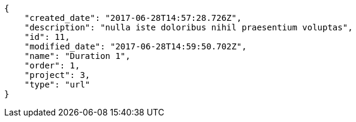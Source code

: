 [source,json]
----
{
    "created_date": "2017-06-28T14:57:28.726Z",
    "description": "nulla iste doloribus nihil praesentium voluptas",
    "id": 11,
    "modified_date": "2017-06-28T14:59:50.702Z",
    "name": "Duration 1",
    "order": 1,
    "project": 3,
    "type": "url"
}
----
